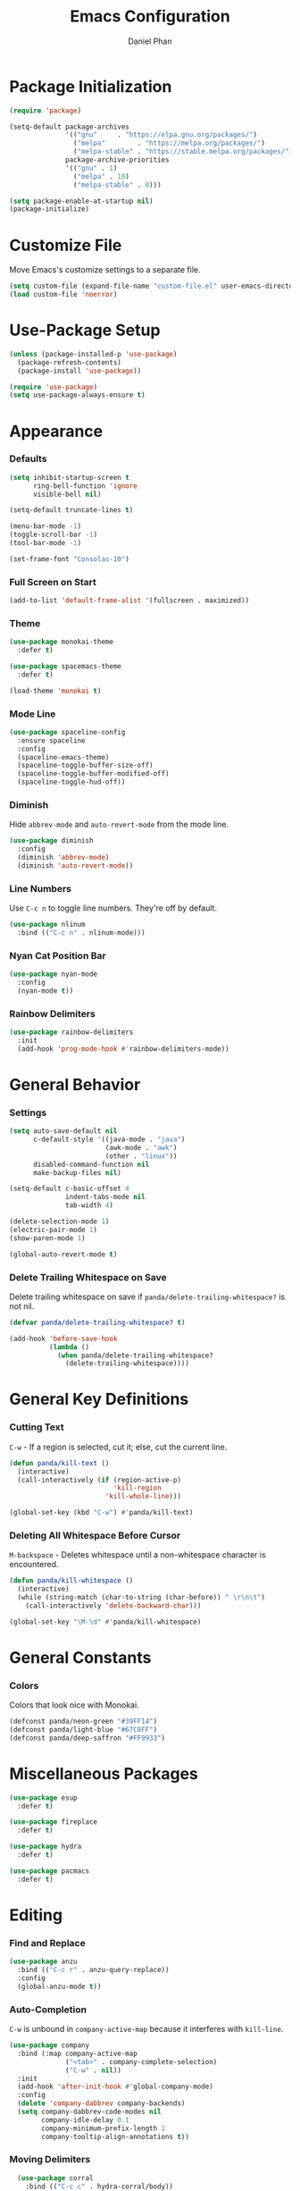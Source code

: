 #+TITLE: Emacs Configuration
#+AUTHOR: Daniel Phan
* Package Initialization
#+BEGIN_SRC emacs-lisp
  (require 'package)

  (setq-default package-archives
                '(("gnu"     . "https://elpa.gnu.org/packages/")
                  ("melpa"        . "https://melpa.org/packages/")
                  ("melpa-stable" . "https://stable.melpa.org/packages/"))
                package-archive-priorities
                '(("gnu" . 1)
                  ("melpa" . 10)
                  ("melpa-stable" . 0)))

  (setq package-enable-at-startup nil)
  (package-initialize)
#+END_SRC
* Customize File
Move Emacs's customize settings to a separate file.
#+BEGIN_SRC emacs-lisp
  (setq custom-file (expand-file-name "custom-file.el" user-emacs-directory))
  (load custom-file 'noerror)
#+END_SRC
* Use-Package Setup
#+BEGIN_SRC emacs-lisp
  (unless (package-installed-p 'use-package)
    (package-refresh-contents)
    (package-install 'use-package))

  (require 'use-package)
  (setq use-package-always-ensure t)
#+END_SRC
* Appearance
*** Defaults
#+BEGIN_SRC emacs-lisp
  (setq inhibit-startup-screen t
        ring-bell-function 'ignore
        visible-bell nil)

  (setq-default truncate-lines t)

  (menu-bar-mode -1)
  (toggle-scroll-bar -1)
  (tool-bar-mode -1)

  (set-frame-font "Consolas-10")
#+END_SRC
*** Full Screen on Start
#+BEGIN_SRC emacs-lisp
  (add-to-list 'default-frame-alist '(fullscreen . maximized))
#+END_SRC
*** Theme
#+BEGIN_SRC emacs-lisp
  (use-package monokai-theme
    :defer t)

  (use-package spacemacs-theme
    :defer t)

  (load-theme 'monokai t)
#+END_SRC
*** Mode Line
#+BEGIN_SRC emacs-lisp
  (use-package spaceline-config
    :ensure spaceline
    :config
    (spaceline-emacs-theme)
    (spaceline-toggle-buffer-size-off)
    (spaceline-toggle-buffer-modified-off)
    (spaceline-toggle-hud-off))
#+END_SRC
*** Diminish
Hide ~abbrev-mode~ and ~auto-revert-mode~ from the mode line.
#+BEGIN_SRC emacs-lisp
  (use-package diminish
    :config
    (diminish 'abbrev-mode)
    (diminish 'auto-revert-mode))
#+END_SRC
*** Line Numbers
Use ~C-c n~ to toggle line numbers. They're off by default.
#+BEGIN_SRC emacs-lisp
  (use-package nlinum
    :bind (("C-c n" . nlinum-mode)))
#+END_SRC
*** Nyan Cat Position Bar
#+BEGIN_SRC emacs-lisp
  (use-package nyan-mode
    :config
    (nyan-mode t))
#+END_SRC
*** Rainbow Delimiters
#+BEGIN_SRC emacs-lisp
  (use-package rainbow-delimiters
    :init
    (add-hook 'prog-mode-hook #'rainbow-delimiters-mode))
#+END_SRC
* General Behavior
*** Settings
#+BEGIN_SRC emacs-lisp
  (setq auto-save-default nil
        c-default-style '((java-mode . "java")
                          (awk-mode . "awk")
                          (other . "linux"))
        disabled-command-function nil
        make-backup-files nil)

  (setq-default c-basic-offset 4
                indent-tabs-mode nil
                tab-width 4)

  (delete-selection-mode 1)
  (electric-pair-mode 1)
  (show-paren-mode 1)

  (global-auto-revert-mode t)
#+END_SRC
*** Delete Trailing Whitespace on Save
Delete trailing whitespace on save if ~panda/delete-trailing-whitespace?~ is not nil.
#+BEGIN_SRC emacs-lisp
  (defvar panda/delete-trailing-whitespace? t)

  (add-hook 'before-save-hook
            (lambda ()
              (when panda/delete-trailing-whitespace?
                (delete-trailing-whitespace))))
#+END_SRC
* General Key Definitions
*** Cutting Text
~C-w~ - If a region is selected, cut it; else, cut the current line.
#+BEGIN_SRC emacs-lisp
  (defun panda/kill-text ()
    (interactive)
    (call-interactively (if (region-active-p)
                            'kill-region
                          'kill-whole-line)))

  (global-set-key (kbd "C-w") #'panda/kill-text)
#+END_SRC
*** Deleting All Whitespace Before Cursor
~M-backspace~ - Deletes whitespace until a non-whitespace character is encountered.
#+BEGIN_SRC emacs-lisp
  (defun panda/kill-whitespace ()
    (interactive)
    (while (string-match (char-to-string (char-before)) " \r\n\t")
      (call-interactively 'delete-backward-char)))

  (global-set-key "\M-\d" #'panda/kill-whitespace)
#+END_SRC
* General Constants
*** Colors
Colors that look nice with Monokai.
#+BEGIN_SRC emacs-lisp
  (defconst panda/neon-green "#39FF14")
  (defconst panda/light-blue "#67C8FF")
  (defconst panda/deep-saffron "#FF9933")
#+END_SRC
* Miscellaneous Packages
#+BEGIN_SRC emacs-lisp
  (use-package esup
    :defer t)

  (use-package fireplace
    :defer t)

  (use-package hydra
    :defer t)

  (use-package pacmacs
    :defer t)
#+END_SRC
* Editing
*** Find and Replace
#+BEGIN_SRC emacs-lisp
  (use-package anzu
    :bind (("C-c r" . anzu-query-replace))
    :config
    (global-anzu-mode t))
#+END_SRC
*** Auto-Completion
~C-w~ is unbound in ~company-active-map~ because it interferes with ~kill-line~.
#+BEGIN_SRC emacs-lisp
  (use-package company
    :bind (:map company-active-map
                ("<tab>" . company-complete-selection)
                ("C-w" . nil))
    :init
    (add-hook 'after-init-hook #'global-company-mode)
    :config
    (delete 'company-dabbrev company-backends)
    (setq company-dabbrev-code-modes nil
          company-idle-delay 0.1
          company-minimum-prefix-length 1
          company-tooltip-align-annotations t))
#+END_SRC
*** Moving Delimiters
#+BEGIN_SRC emacs-lisp
  (use-package corral
    :bind (("C-c c" . hydra-corral/body))
    :config
    (defhydra hydra-corral (:hint nil :color pink)
      "
[_{_]: corral-braces-backward        [_}_]: corral-braces-forward
[_[_]: corral-brackets-backward      [_]_]: corral-brackets-backward
[_(_]: corral-parentheses-forward    [_)_]: corral-parentheses-backward
[_/_]: cancel"
      ("{" corral-braces-backward)
      ("}" corral-braces-forward)
      ("[" corral-brackets-backward)
      ("]" corral-brackets-forward)
      ("(" corral-parentheses-backward)
      (")" corral-parentheses-forward)
      ("/" (message "Abort") :color blue)))
#+END_SRC
*** Expanding Selected Region
#+BEGIN_SRC emacs-lisp
  (use-package expand-region
    :bind (("C-;" . er/expand-region)))
#+END_SRC
*** Error Checking
#+BEGIN_SRC emacs-lisp
  (use-package flycheck
    :bind (("C-c f" . hydra-flycheck/body))
    :init
    (add-hook 'after-init-hook #'global-flycheck-mode)
    :config
    (defhydra hydra-flycheck (:hint nil :color pink)
      "
[_p_]: flycheck-previous-error    [_n_]: flycheck-next-error
[_/_]: cancel"
      ("p" flycheck-previous-error)
      ("n" flycheck-next-error)
      ("/" (message "Abort") :color blue))
    (setq flycheck-check-syntax-automatically
          '(mode-enabled save idle-change new-line)))
#+END_SRC
*** Multiple Cursors
#+BEGIN_SRC emacs-lisp
  (use-package multiple-cursors
    :bind (("C-c m" . hydra-multiple-cursors/body))
    :config
    (defhydra hydra-multiple-cursors (:hint nil :color pink)
      "
[_p_]: mc/mark-previous-like-this    [_n_]: mc/mark-next-like-this
[_l_]: mc/edit-lines                 [_a_]: mc/mark-all-like-this
[_/_]: cancel"
      ("p" mc/mark-previous-like-this)
      ("n" mc/mark-next-like-this)
      ("l" mc/edit-lines :color blue)
      ("a" mc/mark-all-like-this :color blue)
      ("/" (message "Abort") :color blue)))
#+END_SRC
*** Hiding/Showing Code Blocks
#+BEGIN_SRC emacs-lisp
  (use-package origami
    :demand t
    :bind (:map origami-mode-map
                ("C-c o t" . origami-toggle-node)
                ("C-c o a" . origami-toggle-all-nodes)
                ("C-c o o" . origami-show-only-node))
    :config
    (global-origami-mode))
#+END_SRC
*** Undo/Redo
More natural undo/redo behavior. ~C-x u~ opens the undo tree.
#+BEGIN_SRC emacs-lisp
  (use-package undo-tree
    :demand t
    :bind (:map undo-tree-map
                ("C-." . undo-tree-redo)
                ("C-?" . nil))
    :config
    (global-undo-tree-mode))
#+END_SRC
*** Undo/Redo Window Configuration
~C-<left>~ to undo; ~C-<right>~ to redo.
#+BEGIN_SRC emacs-lisp
  (use-package winner
    :config
    (winner-mode t))
#+END_SRC
*** Code Snippets
The function ~company-yasnippet~ gives tab priority
to yasnippet instead of company.
#+BEGIN_SRC emacs-lisp
  (use-package yasnippet
    :config
    (setq yas-snippet-dirs '("~/.emacs.d/snippets"))
    (yas-global-mode t)
    (eval-after-load 'company
      (progn
        (defun company-yasnippet ()
          (interactive)
          (let ((yas-fallback-behavior nil))
            (unless (yas-expand)
              (call-interactively #'company-complete-selection))))
        (defun company-yas-tab ()
          (substitute-key-definition 'company-complete-selection
                                     'company-yasnippet
                                     company-active-map))
        (add-hook 'company-mode-hook #'company-yas-tab)))
    (setq yas-triggers-in-field t
          yas-indent-line 'auto
          yas-also-auto-indent-first-line t))
#+END_SRC
* Ivy Completion
~flx~ and ~smex~ give better regex sorting and completion sorting, respectively.
#+BEGIN_SRC emacs-lisp
  (use-package flx
    :defer t)

  (use-package smex
    :defer t)

  (use-package ivy
    :ensure counsel
    :diminish ivy-mode
    :demand t
    :bind (("C-x b" . ivy-switch-buffer)
           ("C-x C-f" . counsel-find-file)
           ("C-s" . swiper)
           ("C-c s" . counsel-rg)
           ("C-r" . ivy-resume)
           ("M-x" . counsel-M-x)
           ("M-y" . counsel-yank-pop)
           :map ivy-minibuffer-map
           ("<return>" . ivy-alt-done))
    :config
    (ivy-mode 1)
    (setq ivy-wrap t
          ivy-re-builders-alist '((swiper . ivy--regex-plus)
                                  (t . ivy--regex-fuzzy))
          confirm-nonexistent-file-or-buffer t
          ivy-count-format "(%d/%d) ")
    (set-face-attribute 'ivy-minibuffer-match-face-2 nil
                        :foreground panda/neon-green
                        :weight 'bold)
    (set-face-attribute 'ivy-minibuffer-match-face-3 nil
                        :foreground panda/light-blue
                        :weight 'bold)
    (set-face-attribute 'ivy-minibuffer-match-face-4 nil
                        :foreground panda/deep-saffron
                        :weight 'bold)
    (set-face-attribute 'ivy-confirm-face nil
                        :foreground panda/neon-green))
#+END_SRC
* Navigation
*** Jumping Between Windows
#+BEGIN_SRC emacs-lisp
  (use-package ace-window
    :bind (("C-x o" . ace-window))
    :config
    (set-face-attribute 'aw-leading-char-face nil
                        :foreground panda/neon-green
                        :weight 'bold))
#+END_SRC
*** Jumping to a Word
#+BEGIN_SRC emacs-lisp
  (use-package avy
    :bind (("C-c SPC" . avy-goto-word-1))
    :config
    (set-face-attribute 'avy-lead-face nil
                        :foreground panda/neon-green
                        :background (face-attribute 'default :background)
                        :weight 'bold)
    (set-face-attribute 'avy-lead-face-0 nil
                        :foreground panda/light-blue
                        :background (face-attribute 'default :background)
                        :weight 'bold)
    (set-face-attribute 'avy-lead-face-2 nil
                        :foreground panda/deep-saffron
                        :background (face-attribute 'default :background)
                        :weight 'bold)
    (setq avy-background t))
#+END_SRC
*** Jumping with IMenu
#+BEGIN_SRC emacs-lisp
  (use-package imenu
    :defer t
    :bind (("C-c i" . imenu))
    :config
    (setq imenu-auto-rescan t))
#+END_SRC
*** Navigating a Directory
#+BEGIN_SRC emacs-lisp
  (use-package neotree
    :after projectile
    :bind (("C-c t" . panda/neotree-toggle))
    :config
    (defun panda/neotree-toggle ()
      (interactive)
      (if (get-buffer-window " *NeoTree*" 'visible)
          (neotree-hide)
        (if (projectile-project-p)
            (neotree-dir (projectile-project-root))
          (neotree-show))))
    (setq neo-theme 'arrow
          neo-window-width 30
          neo-window-position 'left))
#+END_SRC
*** Project Navigation
#+BEGIN_SRC emacs-lisp
  (use-package projectile
    :bind-keymap (("C-c p" . projectile-command-map))
    :config
    (projectile-mode)
    (setq projectile-indexing-method 'alien
          projectile-completion-system 'ivy))
#+END_SRC
* Source Control
*** Git Interface
#+BEGIN_SRC emacs-lisp
  (use-package magit
    :bind (("C-c g" . magit-status))
    :config
    (setq magit-auto-revert-mode nil))
#+END_SRC
*** Git Timemachine
#+BEGIN_SRC emacs-lisp
  (use-package git-timemachine
    :defer t)
#+END_SRC
* Debugging
Call ~M-x load-library~ on ~realgud~ to load the package.
Use ~realgud:<debugger-name>~ to run the debugger.
#+BEGIN_SRC emacs-lisp
  (use-package realgud
    :defer t)
#+END_SRC
* Language Modes
*** Assembly
Used for GNU Assembler.
#+BEGIN_SRC emacs-lisp
  (use-package asm-mode
    :defer t
    :config
    (add-hook 'asm-mode-hook
              (lambda ()
                (setq-local tab-always-indent
                            (default-value 'tab-always-indent))))
    (setq asm-comment-char ?#))
#+END_SRC
*** C / C++
~irony~ requires libclang to function properly.
#+BEGIN_SRC emacs-lisp
  (defun panda/c-style-setup ()
    "Set up c/c++ format style."
    (c-set-style "linux")
    (c-set-offset 'inline-open '0)
    (setq c-basic-offset 4))

  (add-hook 'c-mode-hook 'panda/c-style-setup)
  (add-hook 'c++-mode-hook 'panda/c-style-setup)

  (use-package irony
    :defer t
    :init
    (add-hook 'c-mode-hook 'irony-mode)
    (add-hook 'c++-mode-hook 'irony-mode)
    :config
    (defun my-irony-mode-hook ()
      "Set up irony-mode."
      (define-key irony-mode-map [remap completion-at-point]
        'irony-completion-at-point-async)
      (define-key irony-mode-map [remap complete-symbol]
        'irony-completion-at-point-async))
    (add-hook 'irony-mode-hook 'my-irony-mode-hook)
    (add-hook 'irony-mode-hook 'irony-cdb-autosetup-compile-options)
    (when (boundp 'w32-pipe-read-delay)
      (setq w32-pipe-read-delay 0))
    (when (boundp 'w32-pipe-buffer-size)
      (setq irony-server-w32-pipe-buffer-size (* 64 1024))))

  (use-package company-irony
    :after company-irony-c-headers
    :config
    (add-to-list 'company-backends 'company-irony))

  (use-package company-irony-c-headers
    :after irony
    :config
    (add-to-list 'company-backends 'company-irony-c-headers))

  (use-package flycheck-irony
    :after irony
    :config
    (add-hook 'flycheck-mode-hook #'flycheck-irony-setup))
#+END_SRC
*** C#
~omnisharp~ requires the [[https://github.com/OmniSharp/omnisharp-roslyn][OmniSharp server]]
to be at ~<emacs-directory>/omnisharp/OmniSharp.exe~.
#+BEGIN_SRC emacs-lisp
  (use-package csharp-mode
    :defer t)

  (use-package omnisharp
    :defer t
    :init
    (defconst panda/omnisharp-exe-path
      (expand-file-name "omnisharp/OmniSharp.exe" user-emacs-directory))
    (defun panda/omnisharp-mode()
      "Activates omnisharp-mode only if the server is present."
      (when (file-exists-p panda/omnisharp-exe-path)
        (omnisharp-mode)))
    (add-hook 'csharp-mode-hook #'panda/omnisharp-mode)
    :config
    (setq omnisharp-server-executable-path panda/omnisharp-exe-path)
    (add-to-list 'company-backends 'company-omnisharp))
#+END_SRC
*** Clojure
#+BEGIN_SRC emacs-lisp
  (use-package clojure-mode
    :defer t)
#+END_SRC
*** Common Lisp
~slime~ requires the [[http://www.sbcl.org/platform-table.html][sbcl]] executable (Steel Bank Common Lisp).
#+BEGIN_SRC emacs-lisp
  (use-package slime
    :defer t
    :config
    (setq inferior-lisp-program (executable-find "sbcl"))
    (slime-setup '(slime-fancy)))
#+END_SRC
*** Go
~go-eldoc~ and ~company-go~ need [[https://github.com/nsf/gocode][gocode]].
#+BEGIN_SRC emacs-lisp
  (use-package go-mode
    :defer t)

  (use-package go-eldoc
    :after go-mode
    :config
    (add-hook 'go-mode-hook 'go-eldoc-setup))

  (use-package company-go
    :after go-mode
    :config
    (add-to-list 'company-backends 'company-go))
#+END_SRC
*** Haskell
~intero~ depends on [[https://docs.haskellstack.org/en/stable/install_and_upgrade/][stack]].
#+BEGIN_SRC emacs-lisp
  (use-package haskell-mode
    :defer t)

  (use-package intero
    :after haskell-mode
    :init
    (add-hook 'haskell-mode-hook #'intero-mode)
    :config
    (flycheck-add-next-checker 'intero '(info . haskell-hlint)))
#+END_SRC
*** HTML / PHP / ASP.NET / Embedded Ruby
#+BEGIN_SRC emacs-lisp
  (use-package web-mode
    :defer t
    :mode (("\\.php\\'" . web-mode)
           ("\\.as[cp]x\\'" . web-mode)
           ("\\.erb\\'" . web-mode)
           ("\\.html?\\'" . web-mode))
    :config
    (setq web-mode-markup-indent-offset 2
          web-mode-style-padding 4
          web-mode-script-padding 4
          web-mode-block-padding 4))
#+END_SRC
*** JavaScript
~tern~ depends on [[https://www.npmjs.com/package/tern][tern]].
#+BEGIN_SRC emacs-lisp
  (use-package js2-mode
    :defer t
    :mode (("\\.js\\'" . js2-mode)))

  (use-package tern
    :defer t
    :init
    (add-hook 'js2-mode-hook #'tern-mode))

  (use-package company-tern
    :after tern
    :config
    (add-to-list 'company-backends 'company-tern))
#+END_SRC
*** Markdown
#+BEGIN_SRC emacs-lisp
  (use-package markdown-mode
    :defer t
    :config
    (add-hook 'markdown-mode-hook
              (lambda ()
                (setq-local panda/delete-trailing-whitespace? nil))))
#+END_SRC
*** Org
#+BEGIN_SRC emacs-lisp
  (use-package org
    :defer t
    :config
    (add-hook 'org-mode-hook (lambda () (yas-minor-mode -1)))
    (setq org-src-fontify-natively t
          org-src-tab-acts-natively t))
#+END_SRC
*** PowerShell
#+BEGIN_SRC emacs-lisp
  (use-package powershell
    :defer t)
#+END_SRC
*** Python
#+BEGIN_SRC emacs-lisp
  (use-package python
    :defer t
    :config
    (add-hook 'python-mode-hook
              (lambda ()
                (setq-local yas-indent-line 'fixed)
                (setq-local yas-also-auto-indent-first-line 'nil)))
    (setq python-indent-offset 4))

  (use-package anaconda-mode
    :defer t
    :init
    (add-hook 'python-mode-hook #'anaconda-mode)
    (add-hook 'python-mode-hook #'anaconda-eldoc-mode))

  (use-package company-anaconda
    :after anaconda-mode
    :config
    (add-to-list 'company-backends 'company-anaconda))
#+END_SRC
*** Rust
~racer~ needs [[https://github.com/racer-rust/racer][racer]] to be installed.
#+BEGIN_SRC emacs-lisp
  (use-package rust-mode
    :defer t)

  (use-package racer
    :defer t
    :init
    (add-hook 'rust-mode-hook #'racer-mode))

  (use-package flycheck-rust
    :defer t
    :init
    (add-hook 'rust-mode-hook #'flycheck-rust-setup))
#+END_SRC
*** TypeScript
#+BEGIN_SRC emacs-lisp
  (use-package typescript-mode
    :defer t)

  (use-package tide
    :defer t
    :init
    (defun setup-tide-mode ()
      "Sets up tide-mode."
      (interactive)
      (tide-setup)
      (eldoc-mode +1)
      (tide-hl-identifier-mode +1))
    (add-hook 'typescript-mode-hook #'setup-tide-mode))
#+END_SRC
